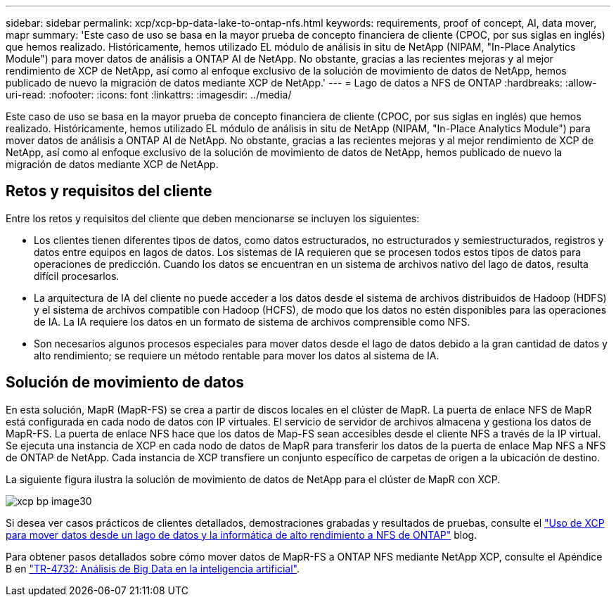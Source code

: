 ---
sidebar: sidebar 
permalink: xcp/xcp-bp-data-lake-to-ontap-nfs.html 
keywords: requirements, proof of concept, AI, data mover, mapr 
summary: 'Este caso de uso se basa en la mayor prueba de concepto financiera de cliente (CPOC, por sus siglas en inglés) que hemos realizado. Históricamente, hemos utilizado EL módulo de análisis in situ de NetApp (NIPAM, "In-Place Analytics Module") para mover datos de análisis a ONTAP AI de NetApp. No obstante, gracias a las recientes mejoras y al mejor rendimiento de XCP de NetApp, así como al enfoque exclusivo de la solución de movimiento de datos de NetApp, hemos publicado de nuevo la migración de datos mediante XCP de NetApp.' 
---
= Lago de datos a NFS de ONTAP
:hardbreaks:
:allow-uri-read: 
:nofooter: 
:icons: font
:linkattrs: 
:imagesdir: ../media/


[role="lead"]
Este caso de uso se basa en la mayor prueba de concepto financiera de cliente (CPOC, por sus siglas en inglés) que hemos realizado. Históricamente, hemos utilizado EL módulo de análisis in situ de NetApp (NIPAM, "In-Place Analytics Module") para mover datos de análisis a ONTAP AI de NetApp. No obstante, gracias a las recientes mejoras y al mejor rendimiento de XCP de NetApp, así como al enfoque exclusivo de la solución de movimiento de datos de NetApp, hemos publicado de nuevo la migración de datos mediante XCP de NetApp.



== Retos y requisitos del cliente

Entre los retos y requisitos del cliente que deben mencionarse se incluyen los siguientes:

* Los clientes tienen diferentes tipos de datos, como datos estructurados, no estructurados y semiestructurados, registros y datos entre equipos en lagos de datos. Los sistemas de IA requieren que se procesen todos estos tipos de datos para operaciones de predicción. Cuando los datos se encuentran en un sistema de archivos nativo del lago de datos, resulta difícil procesarlos.
* La arquitectura de IA del cliente no puede acceder a los datos desde el sistema de archivos distribuidos de Hadoop (HDFS) y el sistema de archivos compatible con Hadoop (HCFS), de modo que los datos no estén disponibles para las operaciones de IA. La IA requiere los datos en un formato de sistema de archivos comprensible como NFS.
* Son necesarios algunos procesos especiales para mover datos desde el lago de datos debido a la gran cantidad de datos y alto rendimiento; se requiere un método rentable para mover los datos al sistema de IA.




== Solución de movimiento de datos

En esta solución, MapR (MapR-FS) se crea a partir de discos locales en el clúster de MapR. La puerta de enlace NFS de MapR está configurada en cada nodo de datos con IP virtuales. El servicio de servidor de archivos almacena y gestiona los datos de MapR-FS. La puerta de enlace NFS hace que los datos de Map-FS sean accesibles desde el cliente NFS a través de la IP virtual. Se ejecuta una instancia de XCP en cada nodo de datos de MapR para transferir los datos de la puerta de enlace Map NFS a NFS de ONTAP de NetApp. Cada instancia de XCP transfiere un conjunto específico de carpetas de origen a la ubicación de destino.

La siguiente figura ilustra la solución de movimiento de datos de NetApp para el clúster de MapR con XCP.

image::xcp-bp_image30.png[xcp bp image30]

Si desea ver casos prácticos de clientes detallados, demostraciones grabadas y resultados de pruebas, consulte el link:https://blog.netapp.com/data-migration-xcp["Uso de XCP para mover datos desde un lago de datos y la informática de alto rendimiento a NFS de ONTAP"^] blog.

Para obtener pasos detallados sobre cómo mover datos de MapR-FS a ONTAP NFS mediante NetApp XCP, consulte el Apéndice B en link:../data-analytics/bda-ai-introduction.html["TR-4732: Análisis de Big Data en la inteligencia artificial"^].
